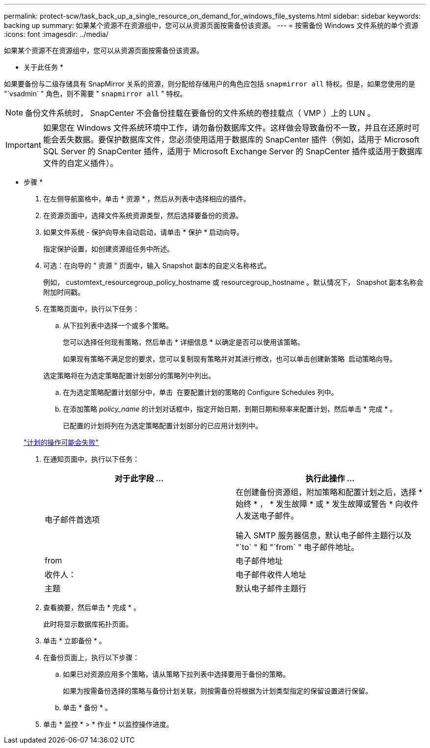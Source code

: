 ---
permalink: protect-scw/task_back_up_a_single_resource_on_demand_for_windows_file_systems.html 
sidebar: sidebar 
keywords: backing up 
summary: 如果某个资源不在资源组中，您可以从资源页面按需备份该资源。 
---
= 按需备份 Windows 文件系统的单个资源
:icons: font
:imagesdir: ../media/


[role="lead"]
如果某个资源不在资源组中，您可以从资源页面按需备份该资源。

* 关于此任务 *

如果要备份与二级存储具有 SnapMirror 关系的资源，则分配给存储用户的角色应包括 `snapmirror all` 特权。但是，如果您使用的是 "`vsadmin` " 角色，则不需要 " `snapmirror all` " 特权。


NOTE: 备份文件系统时， SnapCenter 不会备份挂载在要备份的文件系统的卷挂载点（ VMP ）上的 LUN 。


IMPORTANT: 如果您在 Windows 文件系统环境中工作，请勿备份数据库文件。这样做会导致备份不一致，并且在还原时可能会丢失数据。要保护数据库文件，您必须使用适用于数据库的 SnapCenter 插件（例如，适用于 Microsoft SQL Server 的 SnapCenter 插件，适用于 Microsoft Exchange Server 的 SnapCenter 插件或适用于数据库文件的自定义插件）。

* 步骤 *

. 在左侧导航窗格中，单击 * 资源 * ，然后从列表中选择相应的插件。
. 在资源页面中，选择文件系统资源类型，然后选择要备份的资源。
. 如果文件系统 - 保护向导未自动启动，请单击 * 保护 * 启动向导。
+
指定保护设置，如创建资源组任务中所述。

. 可选：在向导的 " 资源 " 页面中，输入 Snapshot 副本的自定义名称格式。
+
例如， customtext_resourcegroup_policy_hostname 或 resourcegroup_hostname 。默认情况下， Snapshot 副本名称会附加时间戳。

. 在策略页面中，执行以下任务：
+
.. 从下拉列表中选择一个或多个策略。
+
您可以选择任何现有策略，然后单击 * 详细信息 * 以确定是否可以使用该策略。

+
如果现有策略不满足您的要求，您可以复制现有策略并对其进行修改，也可以单击创建新策略 image:../media/add_policy_from_resourcegroup.gif[""] 启动策略向导。

+
选定策略将在为选定策略配置计划部分的策略列中列出。

.. 在为选定策略配置计划部分中，单击 image:../media/add_policy_from_resourcegroup.gif[""] 在要配置计划的策略的 Configure Schedules 列中。
.. 在添加策略 _policy_name_ 的计划对话框中，指定开始日期，到期日期和频率来配置计划，然后单击 * 完成 * 。
+
已配置的计划将列在为选定策略配置计划部分的已应用计划列中。

+
https://kb.netapp.com/Advice_and_Troubleshooting/Data_Protection_and_Security/SnapCenter/Scheduled_data_protection_operations_fail_if_the_number_of_operations_running_reaches_maximum_limit["计划的操作可能会失败"]



. 在通知页面中，执行以下任务：
+
|===
| 对于此字段 ... | 执行此操作 ... 


 a| 
电子邮件首选项
 a| 
在创建备份资源组，附加策略和配置计划之后，选择 * 始终 * ， * 发生故障 * 或 * 发生故障或警告 * 向收件人发送电子邮件。

输入 SMTP 服务器信息，默认电子邮件主题行以及 "`to` " 和 "`from` " 电子邮件地址。



 a| 
from
 a| 
电子邮件地址



 a| 
收件人：
 a| 
电子邮件收件人地址



 a| 
主题
 a| 
默认电子邮件主题行

|===
. 查看摘要，然后单击 * 完成 * 。
+
此时将显示数据库拓扑页面。

. 单击 * 立即备份 * 。
. 在备份页面上，执行以下步骤：
+
.. 如果已对资源应用多个策略，请从策略下拉列表中选择要用于备份的策略。
+
如果为按需备份选择的策略与备份计划关联，则按需备份将根据为计划类型指定的保留设置进行保留。

.. 单击 * 备份 * 。


. 单击 * 监控 * > * 作业 * 以监控操作进度。

